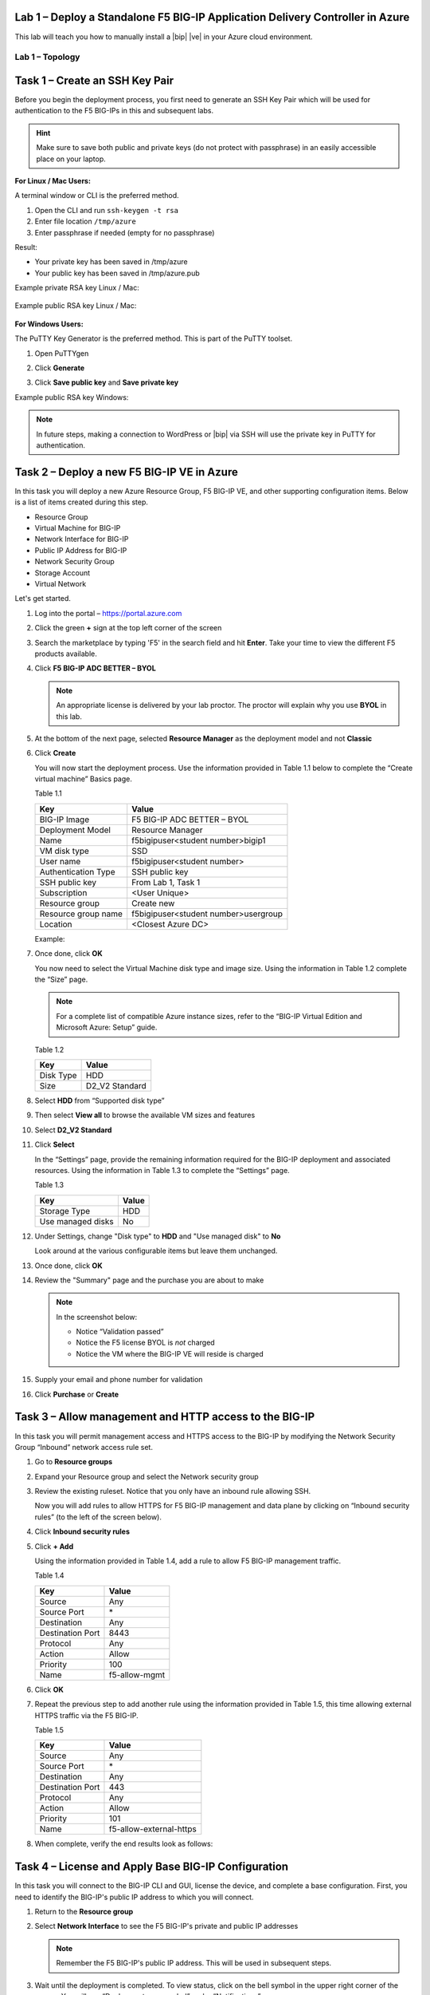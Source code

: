 Lab 1 – Deploy a Standalone F5 BIG-IP Application Delivery Controller in Azure
------------------------------------------------------------------------------

This lab will teach you how to manually install a |bip| |ve| in your Azure cloud environment.

Lab 1 – Topology
~~~~~~~~~~~~~~~~

   .. image:: /_static/lab-1-topology.png
      :scale: 50 %

Task 1 – Create an SSH Key Pair
-------------------------------

Before you begin the deployment process, you first need to generate an
SSH Key Pair which will be used for authentication to the F5 BIG-IPs in
this and subsequent labs.

.. HINT::
   Make sure to save both public and private keys (do not protect with passphrase) in an
   easily accessible place on your laptop.

**For Linux / Mac Users:**

A terminal window or CLI is the preferred method.

#. Open the CLI and run ``ssh-keygen -t rsa``
#. Enter file location ``/tmp/azure``
#. Enter passphrase if needed (empty for no passphrase)

Result:

-  Your private key has been saved in /tmp/azure
-  Your public key has been saved in /tmp/azure.pub

Example private RSA key Linux / Mac:

   .. image:: /_static/image3.png
      :scale: 50 %

Example public RSA key Linux / Mac:

   .. image:: /_static/image4.png
      :scale: 50 %

**For Windows Users:**

The PuTTY Key Generator is the preferred method. This is part of the PuTTY toolset.

#. Open PuTTYgen
#. Click **Generate**

   .. image:: /_static/image5.png
      :scale: 50 %

#. Click **Save public key** and **Save private key**

   .. image:: /_static/image6.png
      :scale: 50 %

Example public RSA key Windows:

   .. image:: /_static/image7.png
      :scale: 50 %

.. NOTE::
   In future steps, making a connection to WordPress or |bip| via SSH will
   use the private key in PuTTY for authentication.

Task 2 – Deploy a new F5 BIG-IP VE in Azure
-------------------------------------------

In this task you will deploy a new Azure Resource Group, F5 BIG-IP VE,
and other supporting configuration items. Below is a list of items
created during this step.

-  Resource Group
-  Virtual Machine for BIG-IP
-  Network Interface for BIG-IP
-  Public IP Address for BIG-IP
-  Network Security Group
-  Storage Account
-  Virtual Network

Let's get started.

#. Log into the portal – https://portal.azure.com
#. Click the green **+** sign at the top left corner of the screen
#. Search the marketplace by typing 'F5' in the search field and hit **Enter**.
   Take your time to view the different F5 products available.

#. Click **F5 BIG-IP ADC BETTER – BYOL**

   .. image:: /_static/image9.png
      :scale: 50 %

   .. NOTE::
      An appropriate license is delivered by your lab proctor. The proctor
      will explain why you use **BYOL** in this lab.

#. At the bottom of the next page, selected **Resource Manager** as the
   deployment model and not **Classic**

   .. image:: /_static/image10.png
      :scale: 50 %

#. Click **Create**

   You will now start the deployment process. Use the information provided
   in Table 1.1 below to complete the “Create virtual machine” Basics page.

   Table 1.1

   +-----------------------+----------------------------------------+
   | Key                   | Value                                  |
   +=======================+========================================+
   | BIG-IP Image          | F5 BIG-IP ADC BETTER – BYOL            |
   +-----------------------+----------------------------------------+
   | Deployment Model      | Resource Manager                       |
   +-----------------------+----------------------------------------+
   | Name                  | f5bigipuser<student number>bigip1      |
   +-----------------------+----------------------------------------+
   | VM disk type          | SSD                                    |
   +-----------------------+----------------------------------------+
   | User name             | f5bigipuser<student number>            |
   +-----------------------+----------------------------------------+
   | Authentication Type   | SSH public key                         |
   +-----------------------+----------------------------------------+
   | SSH public key        | From Lab 1, Task 1                     |
   +-----------------------+----------------------------------------+
   | Subscription          | <User Unique>                          |
   +-----------------------+----------------------------------------+
   | Resource group        | Create new                             |
   +-----------------------+----------------------------------------+
   | Resource group name   | f5bigipuser<student number>usergroup   |
   +-----------------------+----------------------------------------+
   | Location              | <Closest Azure DC>                     |
   +-----------------------+----------------------------------------+

   Example:

   .. image:: /_static/image11.png
      :scale: 50 %

#. Once done, click **OK**

   You now need to select the Virtual Machine disk type and image size.
   Using the information in Table 1.2 complete the “Size” page.

   .. NOTE::
      For a complete list of compatible Azure instance sizes, refer to
      the “BIG-IP Virtual Edition and Microsoft Azure: Setup” guide.

   Table 1.2

   +-------------+-------------------+
   | Key         | Value             |
   +=============+===================+
   | Disk Type   | HDD               |
   +-------------+-------------------+
   | Size        | D2\_V2 Standard   |
   +-------------+-------------------+

#. Select **HDD** from “Supported disk type”
#. Then select **View all** to browse the available VM sizes and features

   .. image:: /_static/image12.png
      :scale: 50 %

#. Select **D2\_V2 Standard**

   .. image:: /_static/image13.png
      :scale: 50 %

#. Click **Select**

   In the “Settings” page, provide the remaining information required for
   the BIG-IP deployment and associated resources. Using the information in
   Table 1.3 to complete the “Settings” page.

   Table 1.3

   +---------------------+---------+
   | Key                 | Value   |
   +=====================+=========+
   | Storage Type        | HDD     |
   +---------------------+---------+
   | Use managed disks   | No      |
   +---------------------+---------+

#. Under Settings, change "Disk type" to **HDD** and "Use managed disk" to **No**

   Look around at the various configurable items but leave them unchanged.

   .. image:: /_static/image14.png
      :scale: 50 %

#. Once done, click **OK**
#. Review the "Summary" page and the purchase you are about to make

   .. Note:: In the screenshot below:

      -  Notice “Validation passed”
      -  Notice the F5 license BYOL is *not* charged
      -  Notice the VM where the BIG-IP VE will reside is charged

   .. image:: /_static/image15-top.png
      :scale: 50 %

#. Supply your email and phone number for validation

   .. image:: /_static/lab-instance-validation.png

#. Click **Purchase** or **Create**

Task 3 – Allow management and HTTP access to the BIG-IP
-------------------------------------------------------

In this task you will permit management access and HTTPS access to the
BIG-IP by modifying the Network Security Group “Inbound” network access
rule set.

#. Go to **Resource groups**

   .. image:: /_static/image16.png
      :scale: 50 %

#. Expand your Resource group and select the Network security group

   .. image:: /_static/image17.png
      :scale: 50 %

#. Review the existing ruleset. Notice that you only have an inbound
   rule allowing SSH.

   .. image:: /_static/image18.png
      :scale: 50 %

   Now you will add rules to allow HTTPS for F5 BIG-IP management and
   data plane by clicking on “Inbound security rules”
   (to the left of the screen below).

#. Click **Inbound security rules**

   .. image:: /_static/image19.png
      :scale: 50 %

#. Click **+ Add**

   .. image:: /_static/image20.png
      :scale: 50 %

   Using the information provided in Table 1.4, add a rule to allow F5
   BIG-IP management traffic.

   Table 1.4

   +--------------------+-------------------+
   | Key                | Value             |
   +====================+===================+
   | Source             | Any               |
   +--------------------+-------------------+
   | Source Port        | \*                |
   +--------------------+-------------------+
   | Destination        | Any               |
   +--------------------+-------------------+
   | Destination Port   | 8443              |
   +--------------------+-------------------+
   | Protocol           | Any               |
   +--------------------+-------------------+
   | Action             | Allow             |
   +--------------------+-------------------+
   | Priority           | 100               |
   +--------------------+-------------------+
   | Name               | f5-allow-mgmt     |
   +--------------------+-------------------+

   .. image:: /_static/image21.png
      :scale: 50 %

#. Click **OK**
#. Repeat the previous step to add another rule using the information
   provided in Table 1.5, this time allowing external HTTPS traffic via the
   F5 BIG-IP.

   Table 1.5

   +--------------------+---------------------------+
   | Key                | Value                     |
   +====================+===========================+
   | Source             | Any                       |
   +--------------------+---------------------------+
   | Source Port        | \*                        |
   +--------------------+---------------------------+
   | Destination        | Any                       |
   +--------------------+---------------------------+
   | Destination Port   | 443                       |
   +--------------------+---------------------------+
   | Protocol           | Any                       |
   +--------------------+---------------------------+
   | Action             | Allow                     |
   +--------------------+---------------------------+
   | Priority           | 101                       |
   +--------------------+---------------------------+
   | Name               | f5-allow-external-https   |
   +--------------------+---------------------------+

#. When complete, verify the end results look as follows:

   .. image:: /_static/image22.png
      :scale: 50 %

Task 4 – License and Apply Base BIG-IP Configuration
----------------------------------------------------

In this task you will connect to the BIG-IP CLI and GUI, license the
device, and complete a base configuration. First, you need to identify
the BIG-IP's public IP address to which you will connect.

#. Return to the **Resource group**
#. Select **Network Interface** to see the F5 BIG-IP's private
   and public IP addresses

   .. image:: /_static/image23.png
      :scale: 50 %

   .. Note::
      Remember the F5 BIG-IP's public IP address. This will be used in
      subsequent steps.

   .. image:: /_static/image24.png
      :scale: 50 %

#. Wait until the deployment is completed. To view status, click on the
   bell symbol in the upper right corner of the screen. You will see
   “Deployments succeeded” under “Notifications”.

   .. image:: /_static/image25.png
      :scale: 50 %

   You now need to connect to the F5 BIG-IP CLI in order to license the F5
   BIG-IP, configure the hostname, create an admin account, and set the
   password.

#. SSH to the F5 public IP address

   **Connectivity for Linux / Mac Users:**

   - Open the CLI
   - Connect using ``ssh -i <private_key> f5bigipuser<Student Number>@<F5
     BIG-IP public IP>``

   .. Note::
      The reference to **private_key** is the file corresponding to the
      public key created during BIG-IP deployment by Azure. The f5bigipuserx
      is the user you created during the same step (“Create virtual machine/Basics”).

   Example:

   .. image:: /_static/image26.png
      :scale: 50 %

   **Connectivity for Windows Users:**

   - Open PuTTY
   - Enter the public IP
   - Go to **Connection -> SSH -> Auth**
   - Browse to the location of your private key
   - Select **Open** to start the connection

   .. image:: /_static/image8.png
      :scale: 50 %

#. License your F5 BIG-IP by typing ``SOAPLicenseClient --basekey <license>``

   Example:

   .. image:: /_static/image27.png
      :scale: 50 %

   .. Note::
      License key is provided by your instructor.

#. Change the hostname and replace x with the number assigned by
   your proctor

   .. admonition:: TMSH

      tmsh modify sys global-settings hostname f5bigipuserx.azure.local

   Example:

   .. image:: /_static/image28.png
      :scale: 50 %

#. Change the password for f5bigipuserx and replace x with the
   number assigned by your proctor

   .. admonition:: TMSH 

      tmsh modify auth user f5bigipuserx password Demo123

   Example:

   .. image:: /_static/image29.png
      :scale: 50 %

#. Wait until the system prompt changes to the following:

   .. code-block:: bash

      [f5bigipuserx@f5bigipuserx:Active:Standalone] ~ #

   .. WARNING::
      Changes made in the CLI are not present in the running configuration
      until they are saved.

#. Save the system configuration

   .. admonition:: TMSH 

      tmsh save sys config

   Example:

   .. image:: /_static/image30.png
      :scale: 50 %

#. Open your favorite web browser
#. Connect to the F5 GUI by going to \https://<F5-BIG-IP-public-IP>:8443
#. Accept the SSL certificate warning
#. Log into the BIG-IP using the credentials configured in the previous steps

   .. image:: /_static/image31.png
      :scale: 50 %

#. Click **Log in**

Task 5 – Deploy and configure WordPress within Azure
----------------------------------------------------

In this task you will deploy another virtual machine and install the
WordPress application to be placed behind the BIG-IP. Let's go back to
the Microsoft Azure Portal.

#. Click the green **+** sign at the top left corner of the screen
#. Start searching the marketplace by typing 'bitnami wordpress' in the
   search field and hit **Enter**

   .. image:: /_static/image32.png
      :scale: 50 %

#. Select **WordPress Certified by Bitnami**

   .. image:: /_static/image33.png
      :scale: 50 %

#. Click on **Create** at the bottom of the screen

   Use the information in Table 1.6 to complete the “Basics” configuration
   page during this deployment.

   Table 1.6

   +-----------------------+---------------------------------------------+
   | Key                   | Value                                       |
   +=======================+=============================================+
   | Name                  | f5bigipuser<student number>wordpress        |
   +-----------------------+---------------------------------------------+
   | VM disk type          | SSD                                         |
   +-----------------------+---------------------------------------------+
   | User name             | f5bigipuser<student number>                 |
   +-----------------------+---------------------------------------------+
   | Authentication type   | SSH public key                              |
   +-----------------------+---------------------------------------------+
   | SSH public key        | From Lab 1, Task 1                          |
   +-----------------------+---------------------------------------------+
   | Subscription          | <User Unique>                               |
   +-----------------------+---------------------------------------------+
   | Resource Group        | Use existing previously created in step 1   |
   +-----------------------+---------------------------------------------+
   | Location              | <Closest Azure DC>                          |
   +-----------------------+---------------------------------------------+

   .. image:: /_static/image34.png
      :scale: 50 %

#. Click **OK** at the bottom of the page

   Use the information in Table 1.7 to complete the “Choose a size” configuration
   page during this deployment.

   Table 1.7

   +-------------+------------+
   | Key         | Value      |
   +=============+============+
   | Disk Type   | HDD        |
   +-------------+------------+
   | Size        | A1 Basic   |
   +-------------+------------+

#. Choose **A1 Basic**

   .. image:: /_static/image35.png
      :scale: 50 %

#. Click **Select**

   Use the information in Table 1.8 to complete the “Settings” configuration
   page during this deployment.

   .. NOTE::
      On the Settings page you’ll see a warning concerning the VM size
      chosen.

   Table 1.8

   +---------------------+---------+
   | Key                 | Value   |
   +=====================+=========+
   | Storage Type        | HDD     |
   +---------------------+---------+
   | Use managed disks   | No      |
   +---------------------+---------+

#. Change the "Disk type" to **HDD**
#. Set “Use managed disk” to **No**
#. Keep the other configurations unmodified

   .. image:: /_static/image36.png
      :scale: 50 %

#. Click **OK**
#. Verify the summary

   .. image:: /_static/image37-top.png
      :scale: 50 %

#. Supply your email and phone number for validation

   .. image:: /_static/lab-instance-validation.png

#. Click **Purchase** or **Create**
#. Go to **Resource groups** and click on your resource group
#. Select your WordPress “Public IP address”

   .. image:: /_static/image38.png
      :scale: 50 %

   .. image:: /_static/image39.png
      :scale: 50 %

   .. Note::
      Remember the WordPress public IP address. This will be used in
      subsequent steps.

   Go ahead and test access to the WordPress public IP with SSH and HTTPS.

#. SSH to the WordPress public IP address

   **For Linux / Mac Users:**

   - Open the CLI
   - Connect using ``ssh -i <private_key> f5bigipuser<Student Number>@<WordPress VM public IP>``

   .. Note::
      The reference to **private_key** is the file corresponding to the
      public key created during Wordpress deployment by Azure.

   Example:

   .. image:: /_static/image40.png
      :scale: 50 %

   **For Windows Users:**

   - Open PuTTY
   - Enter the public IP
   - Go to **Connection -> SSH -> Auth**
   - Browse to the location of your private key
   - Select **Open** to start the connection

   .. image:: /_static/image8.png
      :scale: 50 %

#. Verify that \https://<WordPress-Public-IP> displays the
   Wordpress blog

   - You may have to accept the security warning

   .. image:: /_static/image42.png
      :scale: 50 %

   You now need to modify the Network security group to remove direct
   inbound access to the WordPress application. Let's go back to the
   Microsoft Azure portal.

#. Go to **Resource groups** and click on your resource group
#. Select your WordPress Network security group

   .. image:: /_static/image43.png
      :scale: 50 %

#. Remove the HTTP and HTTPS inbound rules while leaving only SSH access

   .. Note::
      You will only allow web access to the WordPress blog via the F5 BIG-IP.

   .. image:: /_static/image44.png
      :scale: 50 %

#. Click on the **…** link at the far right side of the rule to be deleted

   .. image:: /_static/image45.png
      :scale: 50 %

#. Click **Delete**
#. Confirm the delete action when prompted by clicking **Yes**
#. Now it's time to confirm web access has been restricted to WordPress.
   Open a private browser window (not a normal window...choose **private**)
#. Verify that \https://<WordPress-Public-IP> and \http://<WordPress-Public-IP>
   do *NOT* display the WordPress blog

   .. image:: /_static/image46.png
      :scale: 50 %

Task 6 – Allow Internet access to WordPress through the BIG-IP
--------------------------------------------------------------

In this task you will configure the BIG-IP with a Virtual Server and
Pool to allow inbound Internet access to the WordPress application. First we
need to identify the private IP address for the WordPress instance. Let's go
back to the Microsoft Azure Portal.

#. Select your WordPress Network Interface

   .. image:: /_static/image47.png
      :scale: 50 %

   .. Note::
      Remember WordPress private IP address. This will be used in
      subsequent steps.

   .. image:: /_static/image48.png
      :scale: 50 %

   This completes work in the Microsoft Azure Portal. You will now
   configure the F5 BIG-IP.

#. Connect to the BIG-IP using \https://<F5-public-IP>:8443
#. From the BIG-IP GUI, go to **Local traffic -> Pools -> Pool List** and
   click on the **+** sign. Configure the pool using the information
   provided in Table 1.8 below leaving all other fields set to defaults.

   Table 1.8

   +-------------------+---------------------------------------+
   | Key               | Value                                 |
   +===================+=======================================+
   | Name              | wordpress_pool                        |
   +-------------------+---------------------------------------+
   | Health Montitor   | HTTPS                                 |
   +-------------------+---------------------------------------+
   | Node Name         | wordpress                             |
   +-------------------+---------------------------------------+
   | Address           | <your WordPress private IP address>   |
   +-------------------+---------------------------------------+
   | Service Port      | 443                                   |
   +-------------------+---------------------------------------+

   .. image:: /_static/image49.png
      :scale: 50 %

#. Click **Finished**. When configured correctly, the pool status will be green.

   .. image:: /_static/image50.png
      :scale: 50 %

   You now need to configure the Virtual server. To do this, you first need to
   find the private IP of your F5 BIG-IP.

#. From the BIG-IP GUI, go to **Network -> Self IPs** and note the IP Address

   .. image:: /_static/image51.png
      :scale: 50 %

#. Create a virtual server by going to
   **Local Traffic -> Virtual Servers -> Virtual Server List** and click
   on the **+** sign. Configure the Virtual Server using the information
   provided in Table 1.9 below leaving all other fields set to defaults.

   Table 1.9

   +------------------------------+-----------------------------------+
   | Key                          | Value                             |
   +==============================+===================================+
   | Name                         | vs_wordpress                      |
   +------------------------------+-----------------------------------+
   | Destination Address          | <Self IP address of the BIG-IP>   |
   +------------------------------+-----------------------------------+
   | Service Port                 | 443                               |
   +------------------------------+-----------------------------------+
   | SSL Profile (Client)         | clientssl                         |
   +------------------------------+-----------------------------------+
   | SSL Profile (Server)         | serverssl                         |
   +------------------------------+-----------------------------------+
   | Source Address Translation   | Auto Map                          |
   +------------------------------+-----------------------------------+
   | Default Pool                 | wordpress_pool                    |
   +------------------------------+-----------------------------------+

   .. image:: /_static/image52.png
      :scale: 50 %

   .. image:: /_static/image53.png
      :scale: 50 %

#. Click **Finish**

   You have now completed the BIG-IP configuration for the WordPress
   application. To verify proper functionality, let's browse the site and
   verify F5 statistics.

#. Open a browser to to \https://<F5-public-VIP-IP> and ensure it
   displays your WordPress blog.

   .. NOTE::
      As part of this task, you will see a certificate warning. You can
      ignore this as in this lab you did not generate the server certificates.
      In real life, you would ensure you have installed valid certificates.

   .. image:: /_static/image54.png
      :scale: 50 %

#. Now check the statistics of your virtual server to verify traffic flow,
   by navigating to **Statistics -> Module Statistics -> Local Traffic**
#. Under **Statistics Type**, select **Virtual Servers**

   .. image:: /_static/image55.png
      :scale: 50 %

   .. image:: /_static/image56.gif
      :scale: 50 %

**This concludes Lab 1**
